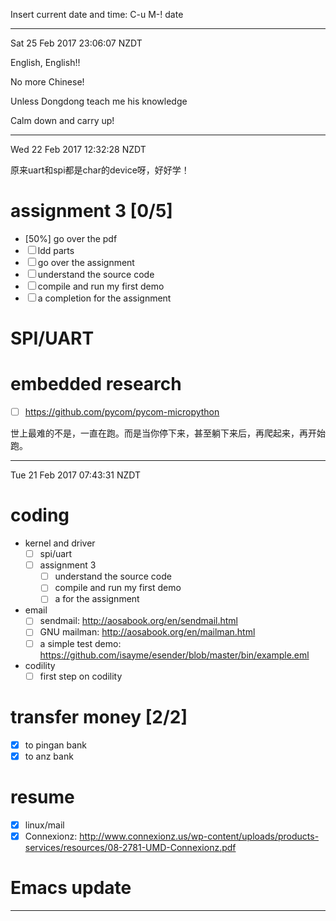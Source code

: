 
Insert current date and time:
C-u M-! date

-------------------------------------------------------------------
Sat 25 Feb 2017 23:06:07 NZDT

English, English!!

No more Chinese!

Unless Dongdong teach me his knowledge

Calm down and carry up!







-------------------------------------------------------------------
Wed 22 Feb 2017 12:32:28 NZDT

原来uart和spi都是char的device呀，好好学！
* assignment 3 [0/5]
  - [50%] go over the pdf
  - [ ] ldd parts
  - [ ] go over the assignment
  - [ ] understand the source code
  - [ ] compile and run my first demo
  - [ ] a completion  for the assignment
* SPI/UART
* embedded research
  - [ ] https://github.com/pycom/pycom-micropython



世上最难的不是，一直在跑。而是当你停下来，甚至躺下来后，再爬起来，再开始跑。

-------------------------------------------------------------------
Tue 21 Feb 2017 07:43:31 NZDT
* coding
  DEADLINE: <2017-02-21 Tue>
  - kernel and driver
    - [ ] spi/uart
    - [ ] assignment 3
      - [ ] understand the source code
      - [ ] compile and run my first demo
      - [ ] a  for the assignment

  - email
    - [ ] sendmail: http://aosabook.org/en/sendmail.html
    - [ ] GNU mailman: http://aosabook.org/en/mailman.html
    - [ ] a simple test demo: https://github.com/isayme/esender/blob/master/bin/example.eml
  - codility
    - [ ] first step on codility
  
* transfer money [2/2]
   - [X] to pingan bank
   - [X] to anz bank
* resume
 - [X] linux/mail
 - [X] Connexionz: http://www.connexionz.us/wp-content/uploads/products-services/resources/08-2781-UMD-Connexionz.pdf
* Emacs update

-------------------------------------------------------------------
